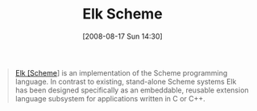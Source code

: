 #+POSTID: 571
#+DATE: [2008-08-17 Sun 14:30]
#+OPTIONS: toc:nil num:nil todo:nil pri:nil tags:nil ^:nil TeX:nil
#+CATEGORY: Link
#+TAGS: Programming Language, Scheme
#+TITLE: Elk Scheme

#+BEGIN_QUOTE
  [[http://sam.zoy.org/elk/][Elk [Scheme]]] is an implementation of the Scheme programming language. In contrast to existing, stand-alone Scheme systems Elk has been designed specifically as an embeddable, reusable extension language subsystem for applications written in C or C++.
#+END_QUOTE







